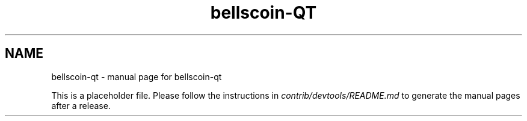 .TH bellscoin-QT "1"
.SH NAME
bellscoin-qt \- manual page for bellscoin-qt

This is a placeholder file. Please follow the instructions in \fIcontrib/devtools/README.md\fR to generate the manual pages after a release.
